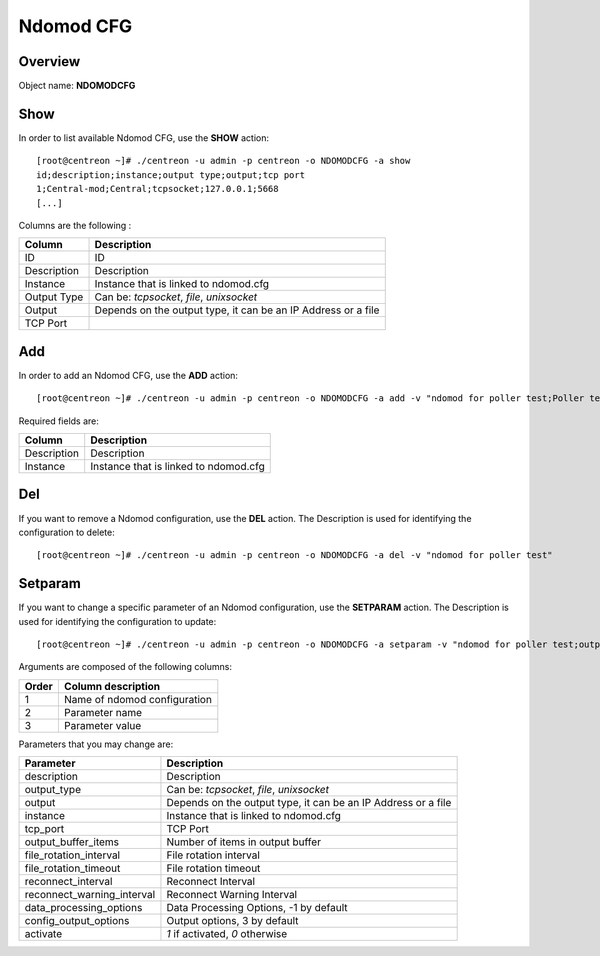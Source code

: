 ==========
Ndomod CFG
==========

Overview
--------

Object name: **NDOMODCFG**

Show
----

In order to list available Ndomod CFG, use the **SHOW** action::

  [root@centreon ~]# ./centreon -u admin -p centreon -o NDOMODCFG -a show 
  id;description;instance;output type;output;tcp port
  1;Central-mod;Central;tcpsocket;127.0.0.1;5668
  [...]

Columns are the following :

============= ============================================================
Column	      Description
============= ============================================================
ID	      ID

Description   Description

Instance      Instance that is linked to ndomod.cfg

Output Type   Can be: *tcpsocket*, *file*, *unixsocket*

Output	      Depends on the output type, it can be an IP Address or a file

TCP Port	
============= ============================================================


Add
---

In order to add an Ndomod CFG, use the **ADD** action::

  [root@centreon ~]# ./centreon -u admin -p centreon -o NDOMODCFG -a add -v "ndomod for poller test;Poller test" 

Required fields are:

============ =======================================
Column	     Description
============ =======================================
Description  Description

Instance     Instance that is linked to ndomod.cfg
============ =======================================


Del
---

If you want to remove a Ndomod configuration, use the **DEL** action. The Description is used for identifying the configuration to delete::

  [root@centreon ~]# ./centreon -u admin -p centreon -o NDOMODCFG -a del -v "ndomod for poller test" 


Setparam
--------

If you want to change a specific parameter of an Ndomod configuration, use the **SETPARAM** action. The Description is used for identifying the configuration to update::

  [root@centreon ~]# ./centreon -u admin -p centreon -o NDOMODCFG -a setparam -v "ndomod for poller test;output_type;tcpsocket" 


Arguments are composed of the following columns:

======== ===============================
Order	 Column description
======== ===============================
1	 Name of ndomod configuration

2	 Parameter name

3	 Parameter value
======== ===============================

Parameters that you may change are:

=========================== =================================================================================
Parameter	            Description
=========================== =================================================================================
description	            Description

output_type	            Can be: *tcpsocket*, *file*, *unixsocket*

output	                    Depends on the output type, it can be an IP Address or a file

instance	            Instance that is linked to ndomod.cfg

tcp_port	            TCP Port

output_buffer_items	    Number of items in output buffer

file_rotation_interval	    File rotation interval

file_rotation_timeout	    File rotation timeout

reconnect_interval	    Reconnect Interval

reconnect_warning_interval  Reconnect Warning Interval

data_processing_options	    Data Processing Options, -1 by default

config_output_options	    Output options, 3 by default

activate	            *1* if activated, *0* otherwise
=========================== =================================================================================
